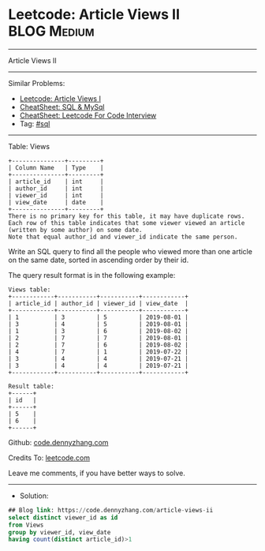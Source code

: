 * Leetcode: Article Views II                                     :BLOG:Medium:
#+STARTUP: showeverything
#+OPTIONS: toc:nil \n:t ^:nil creator:nil d:nil
:PROPERTIES:
:type:     sql
:END:
---------------------------------------------------------------------
Article Views II
---------------------------------------------------------------------
#+BEGIN_HTML
<a href="https://github.com/dennyzhang/code.dennyzhang.com/tree/master/problems/article-views-ii"><img align="right" width="200" height="183" src="https://www.dennyzhang.com/wp-content/uploads/denny/watermark/github.png" /></a>
#+END_HTML
Similar Problems:
- [[https://code.dennyzhang.com/article-views-i][Leetcode: Article Views I]]
- [[https://cheatsheet.dennyzhang.com/cheatsheet-mysql-A4][CheatSheet: SQL & MySql]]
- [[https://cheatsheet.dennyzhang.com/cheatsheet-leetcode-A4][CheatSheet: Leetcode For Code Interview]]
- Tag: [[https://code.dennyzhang.com/review-sql][#sql]]
---------------------------------------------------------------------
Table: Views
#+BEGIN_EXAMPLE
+---------------+---------+
| Column Name   | Type    |
+---------------+---------+
| article_id    | int     |
| author_id     | int     |
| viewer_id     | int     |
| view_date     | date    |
+---------------+---------+
There is no primary key for this table, it may have duplicate rows.
Each row of this table indicates that some viewer viewed an article (written by some author) on some date. 
Note that equal author_id and viewer_id indicate the same person.
#+END_EXAMPLE
 
Write an SQL query to find all the people who viewed more than one article on the same date, sorted in ascending order by their id.

The query result format is in the following example:
#+BEGIN_EXAMPLE
Views table:
+------------+-----------+-----------+------------+
| article_id | author_id | viewer_id | view_date  |
+------------+-----------+-----------+------------+
| 1          | 3         | 5         | 2019-08-01 |
| 3          | 4         | 5         | 2019-08-01 |
| 1          | 3         | 6         | 2019-08-02 |
| 2          | 7         | 7         | 2019-08-01 |
| 2          | 7         | 6         | 2019-08-02 |
| 4          | 7         | 1         | 2019-07-22 |
| 3          | 4         | 4         | 2019-07-21 |
| 3          | 4         | 4         | 2019-07-21 |
+------------+-----------+-----------+------------+

Result table:
+------+
| id   |
+------+
| 5    |
| 6    |
+------+
#+END_EXAMPLE

Github: [[https://github.com/dennyzhang/code.dennyzhang.com/tree/master/problems/article-views-ii][code.dennyzhang.com]]

Credits To: [[https://leetcode.com/problems/article-views-ii/description/][leetcode.com]]

Leave me comments, if you have better ways to solve.
---------------------------------------------------------------------
- Solution:

#+BEGIN_SRC sql
## Blog link: https://code.dennyzhang.com/article-views-ii
select distinct viewer_id as id
from Views
group by viewer_id, view_date
having count(distinct article_id)>1
#+END_SRC

#+BEGIN_HTML
<div style="overflow: hidden;">
<div style="float: left; padding: 5px"> <a href="https://www.linkedin.com/in/dennyzhang001"><img src="https://www.dennyzhang.com/wp-content/uploads/sns/linkedin.png" alt="linkedin" /></a></div>
<div style="float: left; padding: 5px"><a href="https://github.com/dennyzhang"><img src="https://www.dennyzhang.com/wp-content/uploads/sns/github.png" alt="github" /></a></div>
<div style="float: left; padding: 5px"><a href="https://www.dennyzhang.com/slack" target="_blank" rel="nofollow"><img src="https://www.dennyzhang.com/wp-content/uploads/sns/slack.png" alt="slack"/></a></div>
</div>
#+END_HTML
